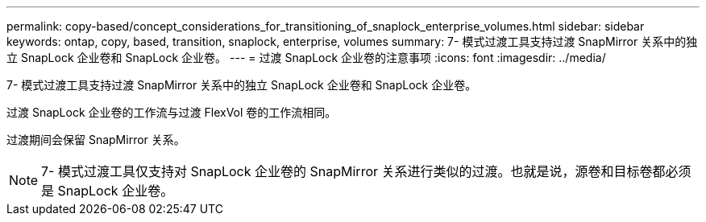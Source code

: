 ---
permalink: copy-based/concept_considerations_for_transitioning_of_snaplock_enterprise_volumes.html 
sidebar: sidebar 
keywords: ontap, copy, based, transition, snaplock, enterprise, volumes 
summary: 7- 模式过渡工具支持过渡 SnapMirror 关系中的独立 SnapLock 企业卷和 SnapLock 企业卷。 
---
= 过渡 SnapLock 企业卷的注意事项
:icons: font
:imagesdir: ../media/


[role="lead"]
7- 模式过渡工具支持过渡 SnapMirror 关系中的独立 SnapLock 企业卷和 SnapLock 企业卷。

过渡 SnapLock 企业卷的工作流与过渡 FlexVol 卷的工作流相同。

过渡期间会保留 SnapMirror 关系。


NOTE: 7- 模式过渡工具仅支持对 SnapLock 企业卷的 SnapMirror 关系进行类似的过渡。也就是说，源卷和目标卷都必须是 SnapLock 企业卷。
